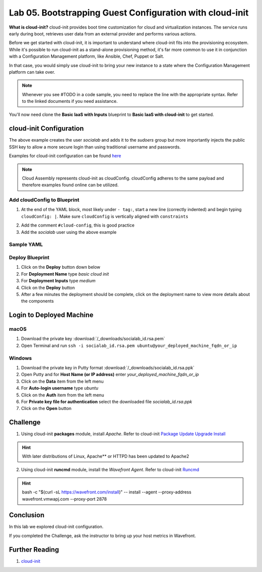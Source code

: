 Lab 05. Bootstrapping Guest Configuration with cloud-init
*********************************************************

**What is cloud-init?** cloud-init provides boot time customization for cloud and virtualization instances. The service runs early during boot, retrieves user data from an external provider and performs various actions.

Before we get started with cloud-init, it is important to understand where cloud-init fits into the provisioning ecosystem. While it's possible to run cloud-init as a stand-alone provisioning method, it's far more common to use it in conjunction with a Configuration Management platform, like Ansible, Chef, Puppet or Salt.

In that case, you would simply use cloud-init to bring your new instance to a state where the Configuration Management platform  can take over.

.. note:: Whenever you see #TODO in a code sample, you need to replace the line with the appropriate syntax. Refer to the linked documents if you need assistance.

You'll now need clone the **Basic IaaS with Inputs** blueprint to **Basic IaaS with cloud-init** to get started.

cloud-init Configuration
========================

.. code-block:: yaml
   :linenos:

    cloudConfig: |
      #cloud-config
      repo_update: true #updates the locally cached package listing from repository
      repo_upgrade: all #updates critical and important security updates
      package_update: true
      package_upgrade: all

      users:
        - name: socialab #username to be created
          ssh-authorized-keys:
          - ssh-rsa AAAAB3NzaC1yc2EAAAADAQABAAABAQDZ6c7SN6L7DuHO34SUpJAsisy9PJ1TkhiHCuJt3VzKOF0kZPrvDdV7pwU14pFR4jOopcH9Ukajc/BSGiuXuuh4wISKu/p22fH7uzThHav15YCONsgH3FNXCB3UIxkMU+RUOABMrplakoAHrNc2RDaEspwmyGbns6WI6RlNcILr//U6TdXKoht4k6x5S5FKe7GiDBXMePQwfknqWAroVZQiRSCXe0kYAz+Gh518U9IX0BeV5tjxL05QGp7HMCnggTCLA/bGc6rjK97Ujcjcs7MJU8LX0zEYxQeI/uCQzhKFvR3c1MKefjndxYNk6qSOTHyO1uj4/K0SHF62on2dpjZf
          sudo: ['ALL=(ALL) NOPASSWD:ALL']
          groups: sudo #groups user to be added too
          shell: /bin/bash

The above example creates the user *socialab* and adds it to the *sudoers* group but more importantly injects the public SSH key to allow a more secure login than using traditional username and passwords.

Examples for cloud-init configuration can be found `here <https://cloudinit.readthedocs.io/en/latest/topics/examples.html>`__

.. note:: Cloud Assembly represents cloud-init as cloudConfig. cloudConfig adheres to the same payload and therefore examples found online can be utilized.

Add cloudConfig to Blueprint
----------------------------

1.  At the end of the YAML block, most likely under ``- tag:``, start a new line (correctly indented) and begin typing ``cloudConfig: |``. Make sure ``cloudConfig`` is vertically aligned with ``constraints``

.. code-block:: yaml
   :linenos:
   :emphasize-lines: 1,3

    constraints:
      - tag: ''
    cloudConfig: |

2.  Add the comment ``#cloud-config``, this is good practice
3.  Add the *socialab* user using the above example

Sample YAML
-----------

.. code:: yaml
   :linenos:

    formatVersion: 1
    version: 1.0
    name: Basic IaaS with Inputs
    formatVersion: 1
    inputs:
      tshirtsize:
        type: string
        title: Select Machine size
        oneOf:
          - title: Small
            const: 'small'
          - title: Medium
            const: 'medium'
        default: Small
    resources:
    machine:
      type: Cloud.Machine
      properties:
      flavor: '${input.tshirtsize}'
      constraints:
        - tag: 'platform:aws'
      #TODO add cloud-init configuration

Deploy Blueprint
----------------

1.  Click on the **Deploy** button down below
2.  For **Deployment Name** type *basic cloud init*
3.  For **Deployment Inputs** type *medium*
4.  Click on the **Deploy** button
5.  After a few minutes the deployment should be complete, click on the deployment name to view more details about the components

Login to Deployed Machine
=========================

macOS
-----

1.  Download the private key :download:`/_downloads/socialab_id.rsa.pem`
2.  Open Terminal and run ``ssh -i socialab_id.rsa.pem ubuntu@your_deployed_machine_fqdn_or_ip``

Windows
-------

1.  Download the private key in Putty format :download:`/_downloads/socialab_id.rsa.ppk`
2.  Open Putty and for **Host Name (or IP address)** enter *your_deployed_machine_fqdn_or_ip*
3.  Click on the **Data** item from the left menu
4.  For **Auto-login username** type *ubuntu*
5.  Click on the **Auth** item from the left menu
6.  For **Private key file for authentication** select the downloaded file *socialab_id.rsa.ppk*
7.  Click on the **Open** button


Challenge
=========

1. Using cloud-init **packages** module, install *Apache*. Refer to cloud-init `Package Update Upgrade Install <https://cloudinit.readthedocs.io/en/latest/topics/modules.html#package-update-upgrade-install>`__

.. Hint:: With later distributions of Linux, Apache** or HTTPD has been updated to Apache2

2. Using cloud-init **runcmd** module, install the *Wavefront Agent*. Refer to cloud-init `Runcmd <https://cloudinit.readthedocs.io/en/latest/topics/modules.html#runcmd>`__

.. Hint:: bash -c "$(curl -sL https://wavefront.com/install)" -- install --agent --proxy-address wavefront.vmwapj.com  --proxy-port 2878


Conclusion
==========
In this lab we explored cloud-init configuration.

If you completed the Challenge, ask the instructor to bring up your host metrics in Wavefront.

Further Reading
===============

1. `cloud-init <https://cloudinit.readthedocs.io/en/latest/>`__
